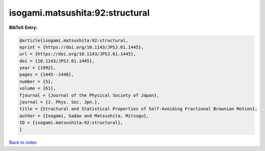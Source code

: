 isogami.matsushita:92:structural
================================

.. :cite:t:`isogami.matsushita:92:structural`

.. bibliography:: ../../All.bib

**BibTeX Entry:**

.. code-block:: bibtex

   @article{isogami.matsushita:92:structural,
   eprint = {https://doi.org/10.1143/JPSJ.61.1445},
   url = {https://doi.org/10.1143/JPSJ.61.1445},
   doi = {10.1143/JPSJ.61.1445},
   year = {1992},
   pages = {1445--1448},
   number = {5},
   volume = {61},
   fjournal = {Journal of the Physical Society of Japan},
   journal = {J. Phys. Soc. Jpn.},
   title = {Structural and Statistical Properties of Self-Avoiding Fractional Brownian Motion},
   author = {Isogami, Sadao and Matsushita, Mitsugu},
   ID = {isogami.matsushita:92:structural},
   }

`Back to index <../index>`_

